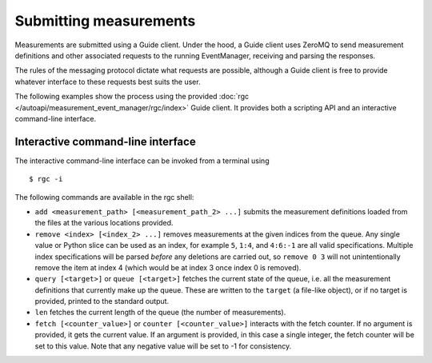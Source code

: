Submitting measurements
=======================


Measurements are submitted using a Guide client.
Under the hood, a Guide client uses ZeroMQ to send measurement definitions and
other associated requests to the running EventManager, receiving and parsing
the responses.

The rules of the messaging protocol dictate what requests are possible,
although a Guide client is free to provide whatever interface to these requests
best suits the user.

The following examples show the process using the provided
:doc:`rgc </autoapi/measurement_event_manager/rgc/index>`
Guide client.
It provides both a scripting API and an interactive command-line interface.


Interactive command-line interface
----------------------------------

The interactive command-line interface can be invoked from a terminal using

::

   $ rgc -i

The following commands are available in the rgc shell:

- ``add <measurement_path> [<measurement_path_2> ...]`` submits the
  measurement definitions loaded from the files at the various locations
  provided.
- ``remove <index> [<index_2> ...]`` removes measurements at the given indices
  from the queue.
  Any single value or Python slice can be used as an index, for example ``5``,
  ``1:4``, and ``4:6:-1`` are all valid specifications.
  Multiple index specifications will be parsed *before* any deletions are
  carried out, so ``remove 0 3`` will not unintentionally remove the
  item at index 4 (which would be at index 3 once index 0 is removed).
- ``query [<target>]`` or ``queue [<target>]`` fetches the current state of
  the queue, i.e. all the measurement definitions that currently make up the
  queue.
  These are written to the ``target`` (a file-like object), or if no target is
  provided, printed to the standard output.
- ``len`` fetches the current length of the queue (the number of measurements).
- ``fetch [<counter_value>]`` or ``counter [<counter_value>]`` interacts with
  the fetch counter.
  If no argument is provided, it gets the current value.
  If an argument is provided, in this case a single integer, the fetch counter
  will be set to this value.
  Note that any negative value will be set to -1 for consistency.
